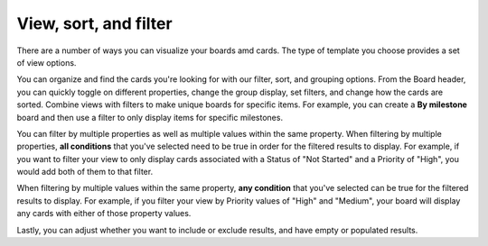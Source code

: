 View, sort, and filter
======================

|all-plans| |cloud| |self-hosted|

.. |all-plans| image:: ../images/all-plans-badge.png
  :scale: 30
  :target: https://mattermost.com/pricing
  :alt: Available in Mattermost Free and Starter subscription plans.

.. |cloud| image:: ../images/cloud-badge.png
  :scale: 30
  :target: https://mattermost.com/download
  :alt: Available for Mattermost Cloud deployments.

.. |self-hosted| image:: ../images/self-hosted-badge.png
  :scale: 30
  :target: https://mattermost.com/deploy
  :alt: Available for Mattermost Self-Hosted deployments.

There are a number of ways you can visualize your boards amd cards. The type of template you choose provides a set of view options.

You can organize and find the cards you're looking for with our filter, sort, and grouping options. From the Board header, you can quickly toggle on different properties, change the group display, set filters, and change how the cards are sorted. Combine views with filters to make unique boards for specific items. For example, you can create a **By milestone** board and then use a filter to only display items for specific milestones.

You can filter by multiple properties as well as multiple values within the same property. When filtering by multiple properties, **all conditions** that you've selected need to be true in order for the filtered results to display. For example, if you want to filter your view to only display cards associated with a Status of "Not Started" and a Priority of "High", you would add both of them to that filter.

When filtering by multiple values within the same property, **any condition** that you've selected can be true for the filtered results to display.  For example, if you filter your view by Priority values of "High" and "Medium", your board will display any cards with either of those property values.

Lastly, you can adjust whether you want to include or exclude results, and have empty or populated results.
